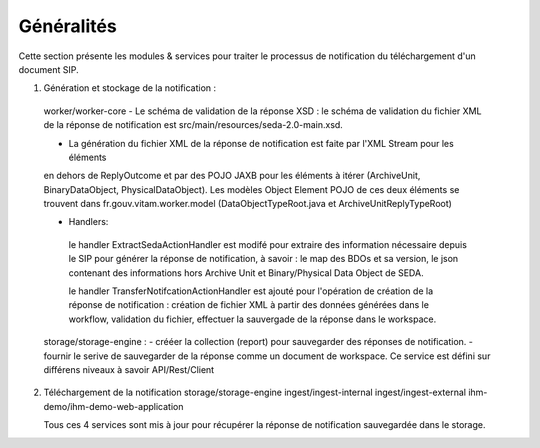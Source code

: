Généralités
***********

Cette section présente les modules & services pour traiter le processus de notification du téléchargement 
d'un document SIP. 

1. Génération et stockage de la notification : 
 worker/worker-core 
 - Le schéma de validation de la réponse XSD : le schéma de validation du fichier XML de la réponse 
 de notification est src/main/resources/seda-2.0-main.xsd.
   
 - La génération du fichier XML de la réponse de notification est faite par  l'XML Stream pour les éléments 
 en dehors de ReplyOutcome et par des POJO JAXB pour les éléments à itérer (ArchiveUnit, BinaryDataObject, PhysicalDataObject). 
 Les modèles Object Element POJO de ces deux éléments se trouvent dans fr.gouv.vitam.worker.model 
 (DataObjectTypeRoot.java et ArchiveUnitReplyTypeRoot)   
 
 - Handlers: 
  le handler ExtractSedaActionHandler est modifé pour extraire des information nécessaire depuis le SIP pour 
  générer la réponse de notification, à savoir : le map des BDOs et sa version, le json contenant des informations 
  hors Archive Unit et Binary/Physical Data Object de SEDA. 
  
  le handler TransferNotifcationActionHandler est ajouté pour l'opération de création de la réponse de notification : 
  création de fichier XML à partir des données générées dans le workflow, validation du fichier, effectuer la 
  sauvergade de la réponse dans le workspace.     
      
 
 storage/storage-engine : 
 - crééer la collection (report) pour sauvegarder des réponses de notification.
 - fournir le serive de sauvegarder de la réponse comme un document de workspace. Ce service est défini sur différens 
 niveaux à savoir API/Rest/Client    
 
2. Téléchargement de la notification 
   storage/storage-engine
   ingest/ingest-internal
   ingest/ingest-external
   ihm-demo/ihm-demo-web-application
   
   Tous ces 4 services sont mis à jour pour récupérer la réponse de notification sauvegardée dans le storage.  
   
